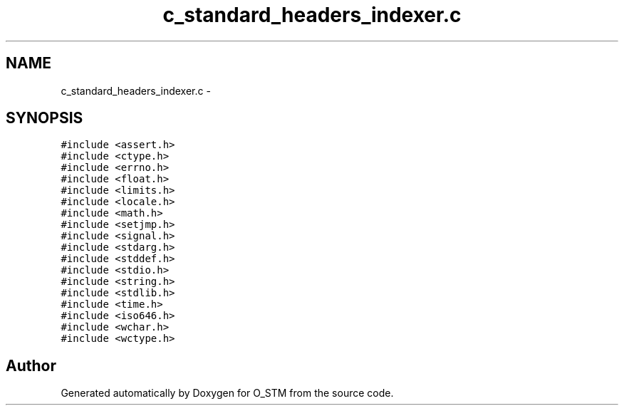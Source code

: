 .TH "c_standard_headers_indexer.c" 3 "Sat Feb 24 2018" "Version v0.1" "O_STM" \" -*- nroff -*-
.ad l
.nh
.SH NAME
c_standard_headers_indexer.c \- 
.SH SYNOPSIS
.br
.PP
\fC#include <assert\&.h>\fP
.br
\fC#include <ctype\&.h>\fP
.br
\fC#include <errno\&.h>\fP
.br
\fC#include <float\&.h>\fP
.br
\fC#include <limits\&.h>\fP
.br
\fC#include <locale\&.h>\fP
.br
\fC#include <math\&.h>\fP
.br
\fC#include <setjmp\&.h>\fP
.br
\fC#include <signal\&.h>\fP
.br
\fC#include <stdarg\&.h>\fP
.br
\fC#include <stddef\&.h>\fP
.br
\fC#include <stdio\&.h>\fP
.br
\fC#include <string\&.h>\fP
.br
\fC#include <stdlib\&.h>\fP
.br
\fC#include <time\&.h>\fP
.br
\fC#include <iso646\&.h>\fP
.br
\fC#include <wchar\&.h>\fP
.br
\fC#include <wctype\&.h>\fP
.br

.SH "Author"
.PP 
Generated automatically by Doxygen for O_STM from the source code\&.
